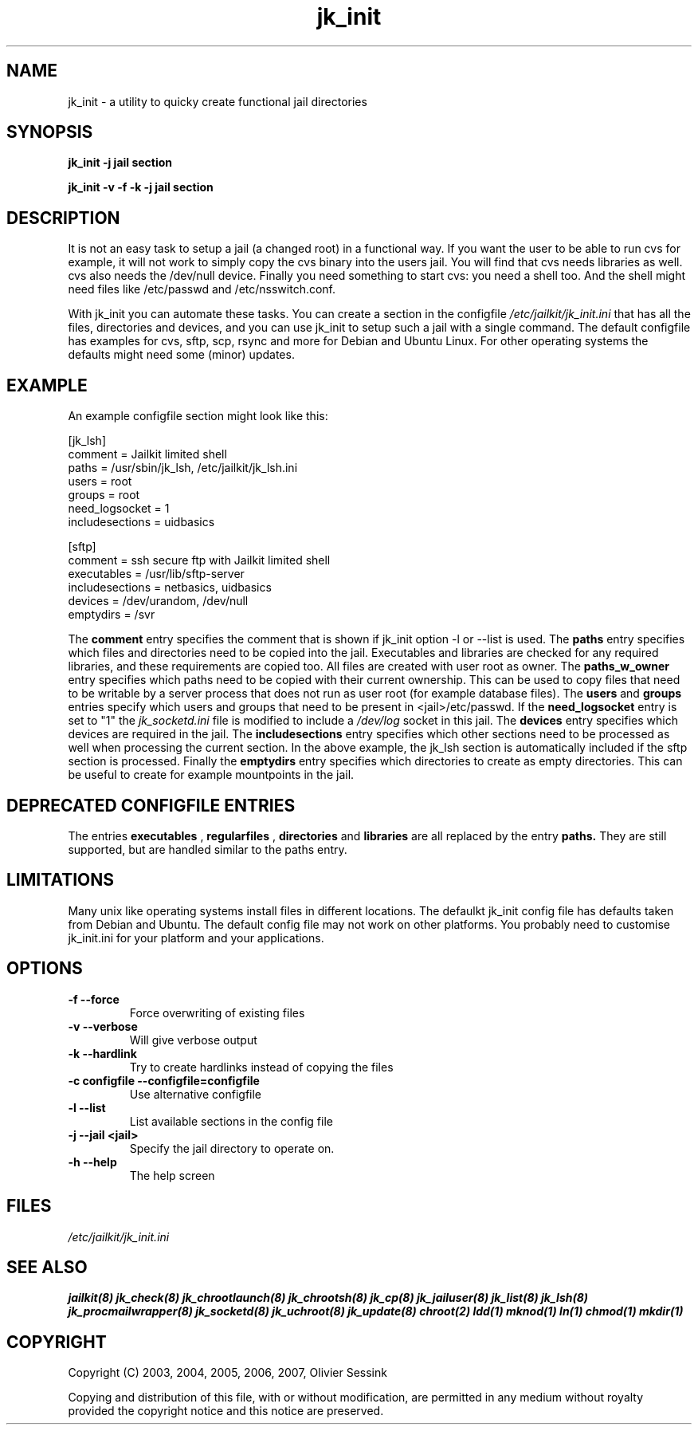 .TH jk_init 8 17-07-2007 JAILKIT jk_init

.SH NAME
jk_init \- a utility to quicky create functional jail directories

.SH SYNOPSIS

.B jk_init -j jail section

.B jk_init -v -f -k -j jail section

.SH DESCRIPTION

It is not an easy task to setup a jail (a changed root) in a functional way. If you want the user to be able to run cvs for example, it will not work to simply copy the cvs binary into the users jail. You will find that cvs needs libraries as well. cvs also needs the /dev/null device. Finally you need something to start cvs: you need a shell too. And the shell might need files like /etc/passwd and /etc/nsswitch.conf.

With jk_init you can automate these tasks. You can create a section in the configfile 
.I /etc/jailkit/jk_init.ini
that has all the files, directories and devices, and you can use jk_init to setup such a jail with a single command. The default configfile has examples for cvs, sftp, scp, rsync and more for Debian and Ubuntu Linux. For other operating systems the defaults might need some (minor) updates. 

.SH EXAMPLE
An example configfile section might look like this:

.nf
.sp
[jk_lsh]
comment = Jailkit limited shell
paths = /usr/sbin/jk_lsh, /etc/jailkit/jk_lsh.ini
users = root
groups = root
need_logsocket = 1
includesections = uidbasics

[sftp]
comment = ssh secure ftp with Jailkit limited shell
executables = /usr/lib/sftp-server
includesections = netbasics, uidbasics
devices = /dev/urandom, /dev/null
emptydirs = /svr
.fi

The 
.B comment
entry specifies the comment that is shown if jk_init option -l or --list is used. The 
.B paths
entry specifies which files and directories need to be copied into the jail. Executables and libraries are checked for any required libraries, and these requirements are copied too. All files are created with user root as owner. The
.B paths_w_owner
entry specifies which paths need to be copied with their current ownership. This can be used to copy files that need to be writable by a server process that does not run as user root (for example database files). The
.B users
and
.B groups
entries specify which users and groups that need to be present in <jail>/etc/passwd. If the 
.B need_logsocket
entry is set to "1" the 
.I jk_socketd.ini
file is modified to include a 
.I /dev/log
socket in this jail. The
.B devices
entry specifies which devices are required in the jail. The
.B includesections
entry specifies which other sections need to be processed as well when processing the current section. In the above example, the jk_lsh section is automatically included if the sftp section is processed. Finally the
.B emptydirs
entry specifies which directories to create as empty directories. This can be useful to create for example mountpoints in the jail. 

.SH DEPRECATED CONFIGFILE ENTRIES
The entries 
.B executables
, 
.B regularfiles
, 
.B directories
and  
.B libraries
are all replaced by the entry
.B paths.
They are still supported, but are handled similar to the paths entry. 

.SH LIMITATIONS

Many unix like operating systems install files in different locations. The defaulkt jk_init config file has defaults taken from Debian and Ubuntu. The default config file may not work on other platforms. You probably need to customise jk_init.ini for your platform and your applications.

.SH OPTIONS

.TP
.BR \-f\ \-\-force
Force overwriting of existing files
.TP
.BR \-v\ \-\-verbose
Will give verbose output
.TP
.BR \-k\ \-\-hardlink
Try to create hardlinks instead of copying the files
.TP
.BR \-c\ configfile\ \-\-configfile=configfile
Use alternative configfile
.TP
.BR \-l\ \-\-list 
List available sections in the config file
.TP
.BR \-j\ \-\-jail\ <jail> 
Specify the jail directory to operate on. 
.TP
.BR \-h\ \-\-help
The help screen

.SH FILES
.I /etc/jailkit/jk_init.ini

.SH "SEE ALSO"
.BR jailkit(8)
.BR jk_check(8)
.BR jk_chrootlaunch(8)
.BR jk_chrootsh(8)
.BR jk_cp(8)
.BR jk_jailuser(8)
.BR jk_list(8)
.BR jk_lsh(8)
.BR jk_procmailwrapper(8)
.BR jk_socketd(8)
.BR jk_uchroot(8)
.BR jk_update(8)
.BR chroot(2)
.BR ldd(1)
.BR mknod(1)
.BR ln(1)
.BR chmod(1)
.BR mkdir(1)

.SH COPYRIGHT

Copyright (C) 2003, 2004, 2005, 2006, 2007, Olivier Sessink

Copying and distribution of this file, with or without modification,
are permitted in any medium without royalty provided the copyright
notice and this notice are preserved.

